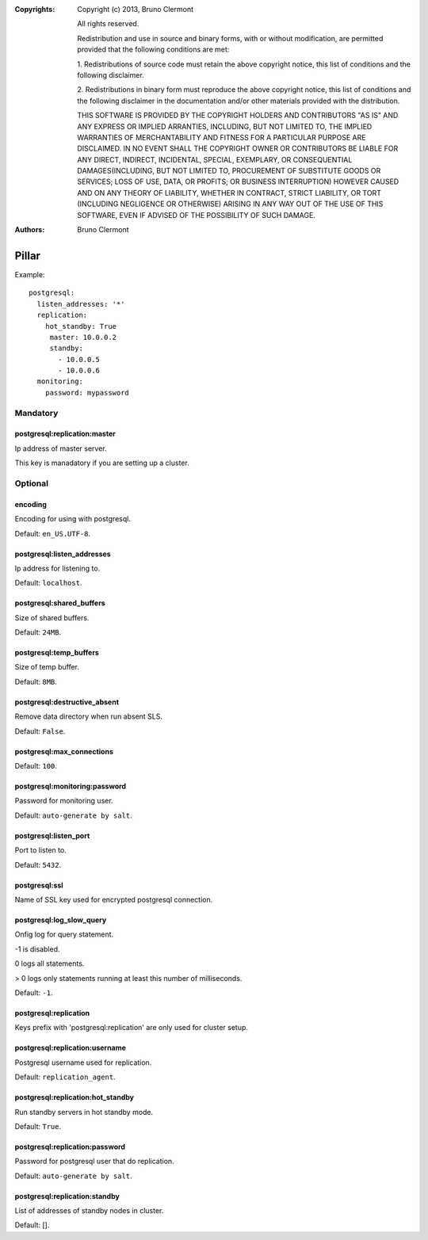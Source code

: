 :Copyrights: Copyright (c) 2013, Bruno Clermont

             All rights reserved.

             Redistribution and use in source and binary forms, with or without
             modification, are permitted provided that the following conditions
             are met:

             1. Redistributions of source code must retain the above copyright
             notice, this list of conditions and the following disclaimer.

             2. Redistributions in binary form must reproduce the above
             copyright notice, this list of conditions and the following
             disclaimer in the documentation and/or other materials provided
             with the distribution.

             THIS SOFTWARE IS PROVIDED BY THE COPYRIGHT HOLDERS AND CONTRIBUTORS
             "AS IS" AND ANY EXPRESS OR IMPLIED ARRANTIES, INCLUDING, BUT NOT
             LIMITED TO, THE IMPLIED WARRANTIES OF MERCHANTABILITY AND FITNESS
             FOR A PARTICULAR PURPOSE ARE DISCLAIMED. IN NO EVENT SHALL THE
             COPYRIGHT OWNER OR CONTRIBUTORS BE LIABLE FOR ANY DIRECT, INDIRECT,
             INCIDENTAL, SPECIAL, EXEMPLARY, OR CONSEQUENTIAL DAMAGES(INCLUDING,
             BUT NOT LIMITED TO, PROCUREMENT OF SUBSTITUTE GOODS OR SERVICES;
             LOSS OF USE, DATA, OR PROFITS; OR BUSINESS INTERRUPTION) HOWEVER
             CAUSED AND ON ANY THEORY OF LIABILITY, WHETHER IN CONTRACT, STRICT
             LIABILITY, OR TORT (INCLUDING NEGLIGENCE OR OTHERWISE) ARISING IN
             ANY WAY OUT OF THE USE OF THIS SOFTWARE, EVEN IF ADVISED OF THE
             POSSIBILITY OF SUCH DAMAGE.
:Authors: - Bruno Clermont

Pillar
======

Example::

  postgresql:
    listen_addresses: '*'
    replication:
      hot_standby: True
       master: 10.0.0.2
       standby:
         - 10.0.0.5
         - 10.0.0.6
    monitoring:
      password: mypassword

Mandatory
---------

postgresql:replication:master
~~~~~~~~~~~~~~~~~~~~~~~~~~~~~

Ip address of master server.

This key is manadatory if you are setting up a cluster.

Optional
--------

encoding
~~~~~~~~

Encoding for using with postgresql.

Default: ``en_US.UTF-8``.

postgresql:listen_addresses
~~~~~~~~~~~~~~~~~~~~~~~~~~~

Ip address for listening to.

Default: ``localhost``.

postgresql:shared_buffers
~~~~~~~~~~~~~~~~~~~~~~~~~

Size of shared buffers.

Default: ``24MB``.

postgresql:temp_buffers
~~~~~~~~~~~~~~~~~~~~~~~

Size of temp buffer.

Default: ``8MB``.

postgresql:destructive_absent
~~~~~~~~~~~~~~~~~~~~~~~~~~~~~

Remove data directory when run absent SLS.

Default: ``False``.

postgresql:max_connections
~~~~~~~~~~~~~~~~~~~~~~~~~~

Default: ``100``.

postgresql:monitoring:password
~~~~~~~~~~~~~~~~~~~~~~~~~~~~~~

Password for monitoring user.

Default: ``auto-generate by salt``.

postgresql:listen_port
~~~~~~~~~~~~~~~~~~~~~~

Port to listen to.

Default: ``5432``.

postgresql:ssl
~~~~~~~~~~~~~~

Name of SSL key used for encrypted postgresql connection.

postgresql:log_slow_query
~~~~~~~~~~~~~~~~~~~~~~~~~

Onfig log for query statement.

-1 is disabled.

0 logs all statements.

> 0 logs only statements running at least this number of milliseconds.

Default: ``-1``.

postgresql:replication
~~~~~~~~~~~~~~~~~~~~~~

Keys prefix with 'postgresql:replication' are only used for cluster setup.

postgresql:replication:username
~~~~~~~~~~~~~~~~~~~~~~~~~~~~~~~

Postgresql username used for replication.

Default: ``replication_agent``.

postgresql:replication:hot_standby
~~~~~~~~~~~~~~~~~~~~~~~~~~~~~~~~~~

Run standby servers in hot standby mode.

Default: ``True``.

postgresql:replication:password
~~~~~~~~~~~~~~~~~~~~~~~~~~~~~~~

Password for postgresql user that do replication.

Default: ``auto-generate by salt``.

postgresql:replication:standby
~~~~~~~~~~~~~~~~~~~~~~~~~~~~~~

List of addresses of standby nodes in cluster.

Default: [].
